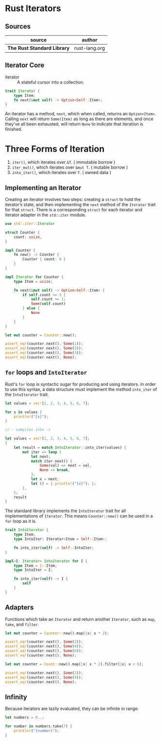 * Rust Iterators

** Sources

| source                      | author        |
|-----------------------------+---------------|
| *The Rust Standard Library* | rust-lang.org |

** Iterator Core

- iterator :: A stateful cursor into a collection.

#+begin_src rust
  trait Iterator {
      type Item;
      fn next(&mut self) -> Option<Self::Item>;
  }
#+end_src

An iterator has a method, ~next~, which when called, returns an ~Option<Item>~.
Calling ~next~ will return ~Some(Item)~ as long as there are elements, and once
they’ve all been exhausted, will return ~None~ to indicate that iteration is finished.

* Three Forms of Iteration

1. ~iter()~, which iterates over ~&T~. ( immutable borrow )
2. ~iter_mut()~, which iterates over ~&mut T~. ( mutable borrow )
3. ~into_iter()~, which iterates over ~T~. ( owned data )

** Implementing an Iterator

Creating an iterator involves two steps: creating a ~struct~ to hold the iterator’s state, 
and then implementing the ~next~ method of the ~Iterator~ trait for that ~struct~.
There is a corresponding ~struct~ for each iterator and iterator adapter in the
~std::iter~ module.

#+begin_src rust
  use std::iter::Iterator

  struct Counter {
      count: usize,
  }

  impl Counter {
      fn new() -> Counter {
          Counter { count: 0 }
      }
  }

  impl Iterator for Counter {
      type Item = usize;

      fn next(&mut self) -> Option<Self::Item> {
          if self.count <= 3 {
              self.count += 1;
              Some(self.count)
          } else {
              None
          }
      }
  }

  let mut counter = Counter::new();

  assert_eq!(counter.next(), Some(1));
  assert_eq!(counter.next(), Some(2));
  assert_eq!(counter.next(), Some(3));
  assert_eq!(counter.next(), None);
#+end_src

** ~for~ loops and ~IntoIterator~

Rust's ~for~ loop is syntactic sugar for producing and using iterators. In order to use this
syntax, a data structure must implement the method ~into_iter~ of the ~IntoIterator~ trait.

#+begin_src rust
  let values = vec![1, 2, 3, 4, 5, 6, 7];

  for x in values {
      println!("{x}");
  }

  // - compiles into ->

  let values = vec![1, 2, 3, 4, 5, 6, 7];
  {
      let result = match IntoIterator::into_iter(values) {
          mut iter => loop {
              let next;
              match iter.next() {
                  Some(val) => next = val,
                  None => break,
              };
              let x = next;
              let () = { println!("{x}"); };
          },
      };
      result
  }
#+end_src

The standard library implements the ~IntoIterator~ trait for all implementations of ~Iterator~.
This means ~Counter::new()~ can be used in a ~for~ loop as it is.

#+begin_src rust
  trait IntoIterator {
      type Item;
      type IntoIter: Iterator<Item = Self::Item>;

      fn into_iter(self) -> Self::IntoIter;
  }

  impl<I: Iterator> IntoIterator for I {
      type Item = I::Item;
      type IntoIter = I;

      fn into_iter(self) -> I {
          self
      }
  }
#+end_src

** Adapters

Functions which take an ~Iterator~ and return another ~Iterator~, such as ~map~, ~take~,
and ~filter~.

#+begin_src rust
  let mut counter = Counter::new().map(|x| x * 2);

  assert_eq!(counter.next(), Some(2));
  assert_eq!(counter.next(), Some(4));
  assert_eq!(counter.next(), Some(6));
  assert_eq!(counter.next(), None);

  let mut counter = Count::new().map(|x| x * 2).filter(|x| x < 6);

  assert_eq!(counter.next(), Some(2));
  assert_eq!(counter.next(), Some(4));
  assert_eq!(counter.next(), None);
#+end_src

** Infinity

Because iterators are lazily evaluated, they can be infinite in range.

#+begin_src rust
  let numbers = 0..;

  for number in numbers.take(7) {
      println!("{number}");
  }
#+end_src
